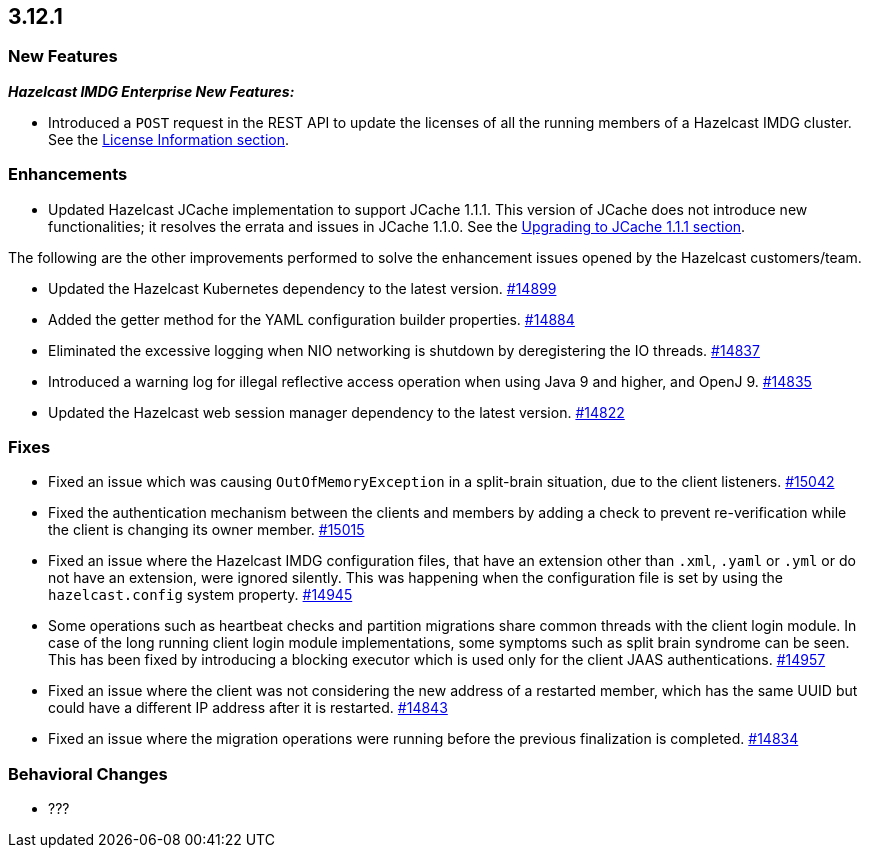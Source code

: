 == 3.12.1

[[new-features-3121]]
=== New Features

*_Hazelcast IMDG Enterprise New Features:_*

* Introduced a `POST` request in the REST API to update the licenses
of all the running members of a Hazelcast IMDG cluster. See the
link:https://docs.hazelcast.org/docs/3.12.1/manual/html-single/#rest-update-license[License Information section^].

[[enh-3121]]
=== Enhancements 

* Updated Hazelcast JCache implementation to support
JCache 1.1.1. This version of JCache does not introduce new
functionalities; it resolves the errata and issues in JCache 1.1.0.
See the link:https://docs.hazelcast.org/docs/3.12.1/manual/html-single/#jcache-111[Upgrading to JCache 1.1.1 section^].

The following are the other improvements performed to solve the enhancement
issues opened by the Hazelcast customers/team.

* Updated the Hazelcast Kubernetes dependency to the latest version.
https://github.com/hazelcast/hazelcast/pull/14899[#14899]
* Added the getter method for the YAML configuration builder properties.
https://github.com/hazelcast/hazelcast/pull/14884[#14884]
* Eliminated the excessive logging when NIO networking is shutdown by
deregistering the IO threads.
https://github.com/hazelcast/hazelcast/pull/14837[#14837] 
* Introduced a warning log for illegal reflective access operation when
using Java 9 and higher, and OpenJ 9.
https://github.com/hazelcast/hazelcast/pull/14835[#14835]
* Updated the Hazelcast web session manager dependency to the latest version.
https://github.com/hazelcast/hazelcast/pull/14822[#14822]

[[fixes-3121]]
=== Fixes

* Fixed an issue which was causing `OutOfMemoryException` in a
split-brain situation, due to the client listeners.
https://github.com/hazelcast/hazelcast/pull/15042[#15042]
* Fixed the authentication mechanism between the clients and members
by adding a check to prevent re-verification while the client is changing
its owner member.
https://github.com/hazelcast/hazelcast/pull/15015[#15015]
* Fixed an issue where the Hazelcast IMDG configuration files, that
have an extension other than `.xml`, `.yaml` or `.yml` or do not have
an extension, were ignored silently. This was happening
when the configuration file is set by using the `hazelcast.config`
system property. https://github.com/hazelcast/hazelcast/pull/14945[#14945]
* Some operations such as heartbeat checks and partition
migrations share common threads with the client login module.
In case of the long running client login module implementations,
some symptoms such as split brain syndrome can be seen. This has
been fixed by introducing a blocking executor which is used only
for the client JAAS authentications.
https://github.com/hazelcast/hazelcast/pull/14957[#14957]
* Fixed an issue where the client was not considering the new
address of a restarted member, which has the same UUID but could
have a different IP address after it is restarted.
https://github.com/hazelcast/hazelcast/pull/14843[#14843]
* Fixed an issue where the migration operations were running
before the previous finalization is completed.
https://github.com/hazelcast/hazelcast/pull/14834[#14834]

[[bc-3121]]
=== Behavioral Changes

* ???
